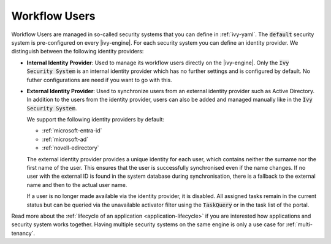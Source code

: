 .. _configuration-security-system:

Workflow Users
==============

Workflow Users are managed in so-called security systems that you can define in
:ref:`ivy-yaml`. The :code:`default` security system is pre-configured on every
|ivy-engine|. For each security system you can define an identity provider. We
distinguish between the following identity providers:

* **Internal Identity Provider**:
  Used to manage its workflow users directly on the |ivy-engine|. Only the
  :code:`Ivy Security System` is an internal identity provider which has no
  further settings and is configured by default. No futher configurations are need
  if you want to go with this.

* **External Identity Provider**:
  Used to synchronize users from an external identity provider such as Active
  Directory. In addition to the users from the identity provider, users can also
  be added and managed manually like in the :code:`Ivy Security System`.

  We support the following identity providers by default:

  - :ref:`microsoft-entra-id`
  - :ref:`microsoft-ad`
  - :ref:`novell-edirectory`

  The external identity provider provides a unique identity for each user, which
  contains neither the surname nor the first name of the user. This ensures that
  the user is successfully synchronised even if the name changes. If no user
  with the external ID is found in the system database during synchronisation,
  there is a fallback to the external name and then to the actual user name.

  If a user is no longer made available via the identity provider, it is
  disabled. All assigned tasks remain in the current status but can be queried
  via the unavailable activator filter using the :code:`TaskQuery` or in the
  task list of the portal.

Read more about the :ref:`lifecycle of an application <application-lifecycle>`
if you are interested how applications and security system works together. 
Having multiple security systems on the same engine is only a use case for
:ref:`multi-tenancy`.
